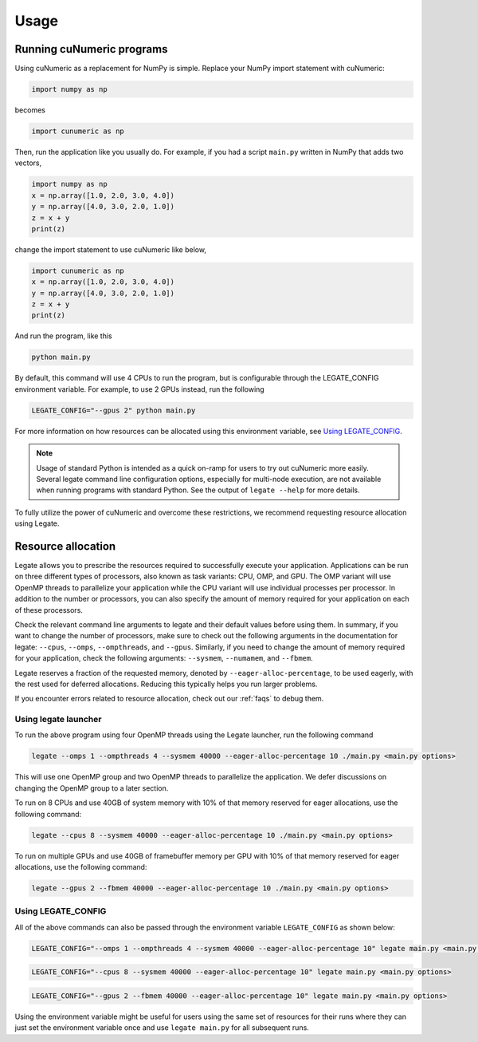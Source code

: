 .. _usage:

Usage
=====

Running cuNumeric programs
--------------------------

Using cuNumeric as a replacement for NumPy is simple. Replace your NumPy import
statement with cuNumeric:

.. code-block:: python

  import numpy as np

becomes

.. code-block:: python

  import cunumeric as np

Then, run the application like you usually do. For example, if you had a script
``main.py`` written in NumPy that adds two vectors,

.. code-block:: python

    import numpy as np
    x = np.array([1.0, 2.0, 3.0, 4.0])
    y = np.array([4.0, 3.0, 2.0, 1.0])
    z = x + y
    print(z)

change the import statement to use cuNumeric like below,

.. code-block:: python

    import cunumeric as np
    x = np.array([1.0, 2.0, 3.0, 4.0])
    y = np.array([4.0, 3.0, 2.0, 1.0])
    z = x + y
    print(z)

And run the program, like this

.. code-block:: sh

    python main.py

By default, this command will use 4 CPUs to run the program, but is
configurable through the LEGATE_CONFIG environment variable. For
example, to use 2 GPUs instead, run the following

.. code-block:: sh

    LEGATE_CONFIG="--gpus 2" python main.py

For more information on how resources can be allocated using this
environment variable, see `Using LEGATE_CONFIG`_.

.. note::

    Usage of standard Python is intended as a quick on-ramp for users to try
    out cuNumeric more easily. Several legate command line configuration
    options, especially for multi-node execution, are not available when
    running programs with standard Python. See the output of ``legate --help``
    for more details.

To fully utilize the power of cuNumeric and overcome these restrictions, we
recommend requesting resource allocation using Legate.

Resource allocation
-------------------

Legate allows you to prescribe the resources required to successfully execute
your application. Applications can be run on three different types of
processors, also known as task variants: CPU, OMP, and GPU. The OMP variant
will use OpenMP threads to parallelize your application while the CPU variant
will use individual processes per processor. In addition to the number or
processors, you can also specify the amount of memory required for your
application on each of these processors.

Check the relevant command line arguments to legate and their default values
before using them. In summary, if you want to change the number of processors,
make sure to check out the following arguments in the documentation for legate:
``--cpus``, ``--omps``, ``--ompthreads``, and ``--gpus``. Similarly, if you
need to change the amount of memory required for your application, check the
following arguments: ``--sysmem``, ``--numamem``, and ``--fbmem``.

Legate reserves a fraction of the requested memory, denoted by
``--eager-alloc-percentage``, to be used eagerly, with the rest used for
deferred allocations. Reducing this typically helps you run larger problems.

If you encounter errors related to resource allocation, check out our
:ref:`faqs` to debug them.

Using legate launcher
~~~~~~~~~~~~~~~~~~~~~

To run the above program using four OpenMP threads using the Legate launcher,
run the following command

.. code-block:: sh

    legate --omps 1 --ompthreads 4 --sysmem 40000 --eager-alloc-percentage 10 ./main.py <main.py options>

This will use one OpenMP group and two OpenMP threads to parallelize the
application. We defer discussions on changing the OpenMP group to a later
section.

To run on 8 CPUs and use 40GB of system memory with 10% of that memory reserved
for eager allocations, use the following command:

.. code-block:: sh

    legate --cpus 8 --sysmem 40000 --eager-alloc-percentage 10 ./main.py <main.py options>

To run on multiple GPUs and use 40GB of framebuffer memory per GPU with 10%
of that memory reserved for eager allocations, use the following command:

.. code-block:: sh

    legate --gpus 2 --fbmem 40000 --eager-alloc-percentage 10 ./main.py <main.py options>

Using LEGATE_CONFIG
~~~~~~~~~~~~~~~~~~~

All of the above commands can also be passed through the environment variable
``LEGATE_CONFIG`` as shown below:

.. code-block:: sh

    LEGATE_CONFIG="--omps 1 --ompthreads 4 --sysmem 40000 --eager-alloc-percentage 10" legate main.py <main.py options>

.. code-block:: sh

    LEGATE_CONFIG="--cpus 8 --sysmem 40000 --eager-alloc-percentage 10" legate main.py <main.py options>

.. code-block:: sh

    LEGATE_CONFIG="--gpus 2 --fbmem 40000 --eager-alloc-percentage 10" legate main.py <main.py options>

Using the environment variable might be useful for users using the same set of
resources for their runs where they can just set the environment variable once
and use ``legate main.py`` for all subsequent runs.
